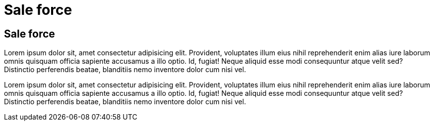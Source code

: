 = Sale force

[.directory]
== Sale force

Lorem ipsum dolor sit, amet consectetur adipisicing elit. Provident, voluptates illum eius nihil reprehenderit enim alias iure laborum omnis quisquam officia sapiente accusamus a illo optio. Id, fugiat! Neque aliquid esse modi consequuntur atque velit sed? Distinctio perferendis beatae, blanditiis nemo inventore dolor cum nisi vel.

Lorem ipsum dolor sit, amet consectetur adipisicing elit. Provident, voluptates illum eius nihil reprehenderit enim alias iure laborum omnis quisquam officia sapiente accusamus a illo optio. Id, fugiat! Neque aliquid esse modi consequuntur atque velit sed? Distinctio perferendis beatae, blanditiis nemo inventore dolor cum nisi vel.
